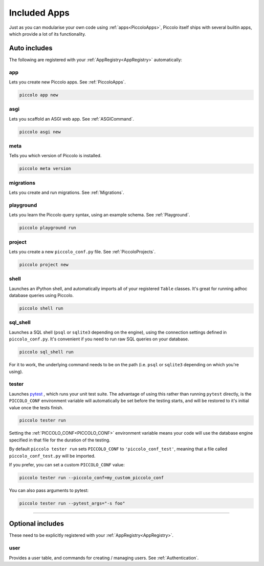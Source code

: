 Included Apps
=============

Just as you can modularise your own code using :ref:`apps<PiccoloApps>`, Piccolo itself
ships with several builtin apps, which provide a lot of its functionality.

Auto includes
-------------

The following are registered with your :ref:`AppRegistry<AppRegistry>` automatically:

app
~~~

Lets you create new Piccolo apps. See :ref:`PiccoloApps`.

.. code-block:: bash

    piccolo app new

asgi
~~~~

Lets you scaffold an ASGI web app. See :ref:`ASGICommand`.

.. code-block:: bash

    piccolo asgi new

meta
~~~~

Tells you which version of Piccolo is installed.

.. code-block:: bash

    piccolo meta version

migrations
~~~~~~~~~~

Lets you create and run migrations. See :ref:`Migrations`.

playground
~~~~~~~~~~

Lets you learn the Piccolo query syntax, using an example schema. See
:ref:`Playground`.

.. code-block:: bash

    piccolo playground run

project
~~~~~~~

Lets you create a new ``piccolo_conf.py`` file. See :ref:`PiccoloProjects`.

.. code-block:: bash

    piccolo project new

shell
~~~~~

Launches an iPython shell, and automatically imports all of your registered
``Table`` classes. It's great for running adhoc database queries using Piccolo.

.. code-block:: bash

    piccolo shell run

sql_shell
~~~~~~~~~

Launches a SQL shell (``psql`` or ``sqlite3`` depending on the engine), using
the connection settings defined in ``piccolo_conf.py``. It's convenient if you
need to run raw SQL queries on your database.

.. code-block:: bash

    piccolo sql_shell run

For it to work, the underlying command needs to be on the path (i.e. ``psql``
or ``sqlite3`` depending on which you're using).

tester
~~~~~~

Launches `pytest <https://pytest.org/>`_ , which runs your unit test suite. The
advantage of using this rather than running ``pytest`` directly, is the
``PICCOLO_CONF`` environment variable will automatically be set before the
testing starts, and will be restored to it's initial value once the tests
finish.

.. code-block:: bash

    piccolo tester run

Setting the :ref:`PICCOLO_CONF<PICCOLO_CONF>` environment variable means your
code will use the database engine specified in that file for the duration of
the testing.

By default ``piccolo tester run`` sets ``PICCOLO_CONF`` to
``'piccolo_conf_test'``, meaning that a file called ``piccolo_conf_test.py``
will be imported.

If you prefer, you can set a custom ``PICCOLO_CONF`` value:

.. code-block:: bash

    piccolo tester run --piccolo_conf=my_custom_piccolo_conf

You can also pass arguments to pytest:

.. code-block:: bash

    piccolo tester run --pytest_args="-s foo"

-------------------------------------------------------------------------------

Optional includes
-----------------

These need to be explicitly registered with your :ref:`AppRegistry<AppRegistry>`.

user
~~~~

Provides a user table, and commands for creating / managing users. See
:ref:`Authentication`.
